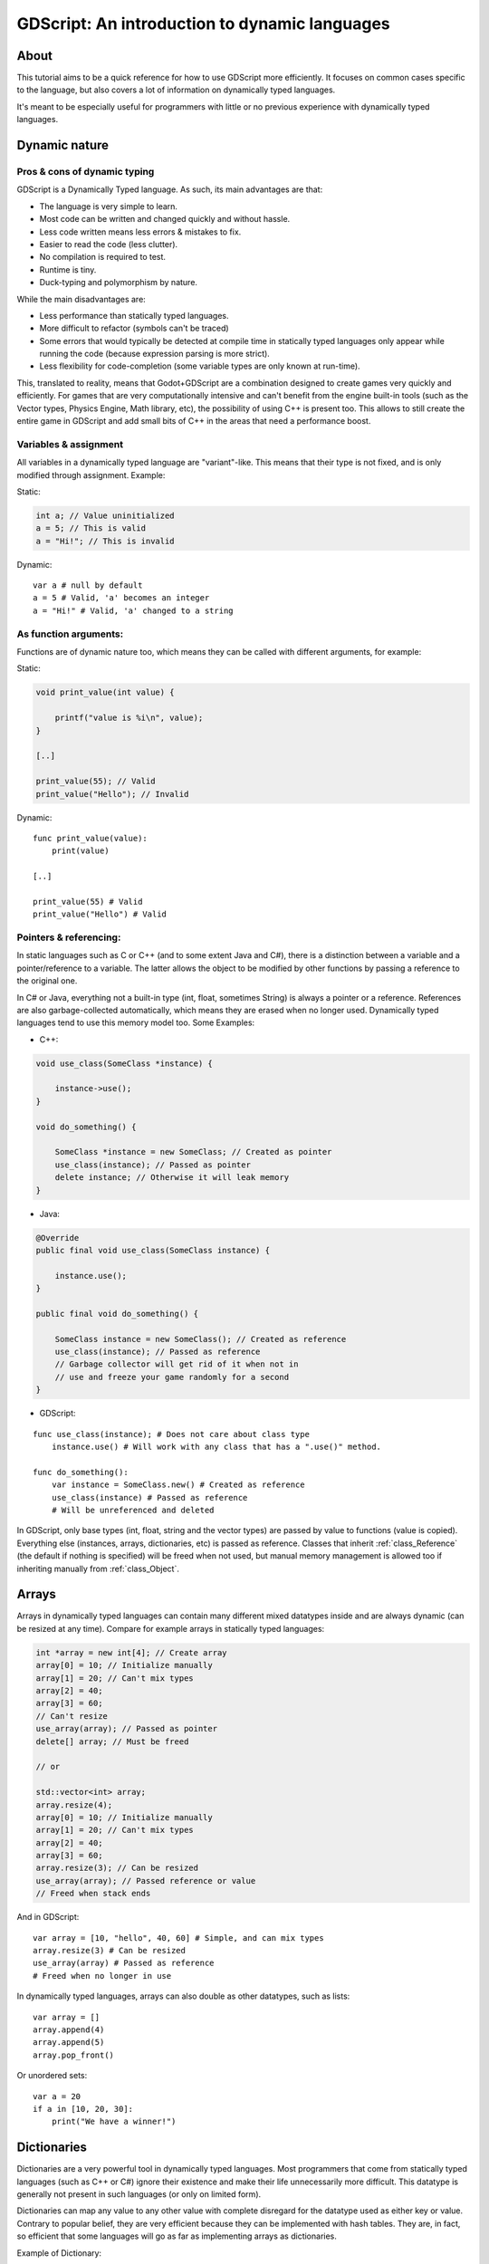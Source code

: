 .. _doc_gdscript_more_efficiently:

GDScript: An introduction to dynamic languages
==============================================

About
-----

This tutorial aims to be a quick reference for how to use GDScript more
efficiently. It focuses on common cases specific to the language, but
also covers a lot of information on dynamically typed languages.

It's meant to be especially useful for programmers with little or no previous 
experience with dynamically typed languages.

Dynamic nature
--------------

Pros & cons of dynamic typing
~~~~~~~~~~~~~~~~~~~~~~~~~~~~~

GDScript is a Dynamically Typed language. As such, its main advantages
are that:

-  The language is very simple to learn.
-  Most code can be written and changed quickly and without hassle.
-  Less code written means less errors & mistakes to fix.
-  Easier to read the code (less clutter).
-  No compilation is required to test.
-  Runtime is tiny.
-  Duck-typing and polymorphism by nature.

While the main disadvantages are:

-  Less performance than statically typed languages.
-  More difficult to refactor (symbols can't be traced)
-  Some errors that would typically be detected at compile time in
   statically typed languages only appear while running the code
   (because expression parsing is more strict).
-  Less flexibility for code-completion (some variable types are only
   known at run-time).

This, translated to reality, means that Godot+GDScript are a combination
designed to create games very quickly and efficiently. For games that are very
computationally intensive and can't benefit from the engine built-in
tools (such as the Vector types, Physics Engine, Math library, etc), the
possibility of using C++ is present too. This allows to still create the
entire game in GDScript and add small bits of C++ in the areas that need
a performance boost.

Variables & assignment
~~~~~~~~~~~~~~~~~~~~~~

All variables in a dynamically typed language are "variant"-like. This
means that their type is not fixed, and is only modified through
assignment. Example:

Static:

.. code:: cpp

    int a; // Value uninitialized
    a = 5; // This is valid
    a = "Hi!"; // This is invalid

Dynamic:

::

    var a # null by default
    a = 5 # Valid, 'a' becomes an integer
    a = "Hi!" # Valid, 'a' changed to a string

As function arguments:
~~~~~~~~~~~~~~~~~~~~~~

Functions are of dynamic nature too, which means they can be called with
different arguments, for example:

Static:

.. code:: cpp

    void print_value(int value) {

        printf("value is %i\n", value);
    }

    [..]

    print_value(55); // Valid
    print_value("Hello"); // Invalid

Dynamic:

::

    func print_value(value):
        print(value)

    [..]

    print_value(55) # Valid
    print_value("Hello") # Valid

Pointers & referencing:
~~~~~~~~~~~~~~~~~~~~~~~

In static languages such as C or C++ (and to some extent Java and C#),
there is a distinction between a variable and a pointer/reference to a
variable. The latter allows the object to be modified by other functions
by passing a reference to the original one.

In C# or Java, everything not a built-in type (int, float, sometimes
String) is always a pointer or a reference. References are also
garbage-collected automatically, which means they are erased when no
longer used. Dynamically typed languages tend to use this memory model
too. Some Examples:

-  C++:

.. code:: cpp

    void use_class(SomeClass *instance) {

        instance->use();
    }

    void do_something() {

        SomeClass *instance = new SomeClass; // Created as pointer
        use_class(instance); // Passed as pointer
        delete instance; // Otherwise it will leak memory
    }

-  Java:

.. code:: java

    @Override
    public final void use_class(SomeClass instance) {

        instance.use();
    }

    public final void do_something() {

        SomeClass instance = new SomeClass(); // Created as reference
        use_class(instance); // Passed as reference
        // Garbage collector will get rid of it when not in 
        // use and freeze your game randomly for a second
    }

-  GDScript:

::

    func use_class(instance); # Does not care about class type
        instance.use() # Will work with any class that has a ".use()" method.

    func do_something():
        var instance = SomeClass.new() # Created as reference
        use_class(instance) # Passed as reference
        # Will be unreferenced and deleted

In GDScript, only base types (int, float, string and the vector types)
are passed by value to functions (value is copied). Everything else
(instances, arrays, dictionaries, etc) is passed as reference. Classes
that inherit :ref:`class_Reference` (the default if nothing is specified)
will be freed when not used, but manual memory management is allowed too
if inheriting manually from :ref:`class_Object`.

Arrays
------

Arrays in dynamically typed languages can contain many different mixed
datatypes inside and are always dynamic (can be resized at any time).
Compare for example arrays in statically typed languages:

.. code:: cpp

    int *array = new int[4]; // Create array
    array[0] = 10; // Initialize manually
    array[1] = 20; // Can't mix types
    array[2] = 40;
    array[3] = 60;
    // Can't resize
    use_array(array); // Passed as pointer
    delete[] array; // Must be freed

    // or

    std::vector<int> array;
    array.resize(4);
    array[0] = 10; // Initialize manually
    array[1] = 20; // Can't mix types
    array[2] = 40;
    array[3] = 60;
    array.resize(3); // Can be resized
    use_array(array); // Passed reference or value
    // Freed when stack ends

And in GDScript:

::

    var array = [10, "hello", 40, 60] # Simple, and can mix types
    array.resize(3) # Can be resized
    use_array(array) # Passed as reference
    # Freed when no longer in use

In dynamically typed languages, arrays can also double as other
datatypes, such as lists:

::

    var array = []
    array.append(4)
    array.append(5)
    array.pop_front()

Or unordered sets:

::

    var a = 20
    if a in [10, 20, 30]:
        print("We have a winner!")

Dictionaries
------------

Dictionaries are a very powerful tool in dynamically typed languages.
Most programmers that come from statically typed languages (such as C++
or C#) ignore their existence and make their life unnecessarily more
difficult. This datatype is generally not present in such languages (or
only on limited form).

Dictionaries can map any value to any other value with complete
disregard for the datatype used as either key or value. Contrary to
popular belief, they are very efficient because they can be implemented
with hash tables. They are, in fact, so efficient that some languages
will go as far as implementing arrays as dictionaries.

Example of Dictionary:

::

    var d = {"name": "John", "age": 22} # Simple syntax
    print("Name: ", d["name"], " Age: ", d["age"])

Dictionaries are also dynamic, keys can be added or removed at any point
at little cost:

::

    d["mother"] = "Rebecca" # Addition
    d["age"] = 11 # Modification
    d.erase("name") # Removal

In most cases, two-dimensional arrays can often be implemented more
easily with dictionaries. Here's a simple battleship game example:

::

    # Battleship game

    const SHIP = 0
    const SHIP_HIT = 1
    const WATER_HIT = 2

    var board = {}

    func initialize():
        board[Vector(1, 1)] = SHIP
        board[Vector(1, 2)] = SHIP
        board[Vector(1, 3)] = SHIP

    func missile(pos):
        if pos in board: # Something at that pos
            if board[pos] == SHIP: # There was a ship! hit it
                board[pos] = SHIP_HIT
            else: 
                print("Already hit here!") # Hey dude you already hit here
        else: # Nothing, mark as water
            board[pos] = WATER_HIT

    func game():
        initialize()
        missile(Vector2(1, 1))
        missile(Vector2(5, 8))
        missile(Vector2(2, 3))

Dictionaries can also be used as data markup or quick structures. While
GDScript dictionaries resemble python dictionaries, it also supports Lua
style syntax and indexing, which makes it very useful for writing initial
states and quick structs:

::

    # Same example, lua-style support.
    # This syntax is a lot more readable and usable

    var d = {
        name = "John",
        age = 22
    }

    print("Name: ", d.name, " Age: ", d.age) # Used "." based indexing

    # Indexing

    d["mother"] = "Rebecca"
    d.mother = "Caroline" # This would work too to create a new key

For & while
-----------

Iterating in some statically typed languages can be quite complex:

.. code:: cpp

    const char* strings = new const char*[50];

    [..]

    for (int i = 0; i < 50; i++)
    {

        printf("Value: %s\n", i, strings[i]);
    }

    // Even in STL:

    for (std::list<std::string>::const_iterator it = strings.begin(); it != strings.end(); it++) {

        std::cout << *it << std::endl;
    }

This is usually greatly simplified in dynamically typed languages:

::

    for s in strings:
        print(s)

Container datatypes (arrays and dictionaries) are iterable. Dictionaries
allow iterating the keys:

::

    for key in dict:
        print(key, " -> ", dict[key])

Iterating with indices is also possible:

::

    for i in range(strings.size()):
        print(strings[i])

The range() function can take 3 arguments:

::

    range(n) # Will go from 0 to n-1
    range(b, n) # Will go from b to n-1
    range(b, n, s) # Will go from b to n-1, in steps of s

Some examples:

.. code:: cpp

    for (int i = 0; i < 10; i++) {}

    for (int i = 5; i < 10; i++) {}

    for (int i = 5; i < 10; i += 2) {}

Translate to:

::

    for i in range(10):
        pass

    for i in range(5, 10):
        pass

    for i in range(5, 10, 2):
        pass

And backwards looping is done through a negative counter:

::

    for (int i = 10; i > 0; i--) {}

Becomes:

::

    for i in range(10, 0, -1):
        pass

While
-----

while() loops are the same everywhere:

::

    var i = 0

    while i < strings.size():
        print(strings[i])
        i += 1

Custom iterators
----------------
You can create custom iterators in case the default ones don't quite meet your
needs by overriding the Variant class's ``_iter_init``, ``_iter_next``, and ``_iter_get``
functions in your script. An example implementation of a forward iterator follows:

::

    class FwdIterator:
        var start, curr, end, increment

        func _init(start, stop, inc):
            self.start = start
            self.curr = start
            self.end = stop
            self.increment = inc

        func is_done():
            return (curr < end)

        func do_step():
            curr += increment
            return is_done()

        func _iter_init(arg):
            curr = start
            return is_done()

        func _iter_next(arg):
            return do_step()

        func _iter_get(arg):
            return curr

And it can be used like any other iterator:

::

    var itr = FwdIterator.new(0, 6, 2)
    for i in itr:
        print(i) # Will print 0, 2, and 4

Make sure to reset the state of the iterator in ``_iter_init``, otherwise nested
for-loops that use custom iterators will not work as expected.

Duck typing
-----------

One of the most difficult concepts to grasp when moving from a
statically typed language to a dynamic one is duck typing. Duck typing
makes overall code design much simpler and straightforward to write, but
it's not obvious how it works.

As an example, imagine a situation where a big rock is falling down a
tunnel, smashing everything on its way. The code for the rock, in a
statically typed language would be something like:

.. code:: cpp

    void BigRollingRock::on_object_hit(Smashable *entity) {

        entity->smash();
    }

This way, everything that can be smashed by a rock would have to
inherit Smashable. If a character, enemy, piece of furniture, small rock
were all smashable, they would need to inherit from the class Smashable,
possibly requiring multiple inheritance. If multiple inheritance was
undesired, then they would have to inherit a common class like Entity.
Yet, it would not be very elegant to add a virtual method ``smash()`` to
Entity only if a few of them can be smashed.

With dynamically typed languages, this is not a problem. Duck typing
makes sure you only have to define a ``smash()`` function where required
and that's it. No need to consider inheritance, base classes, etc.

::

    func _on_object_hit(object):
        object.smash()

And that's it. If the object that hit the big rock has a smash() method,
it will be called. No need for inheritance or polymorphism. Dynamically
typed languages only care about the instance having the desired method
or member, not what it inherits or the class type. The definition of
Duck Typing should make this clearer:

*"When I see a bird that walks like a duck and swims like a duck and
quacks like a duck, I call that bird a duck"*

In this case, it translates to:

*"If the object can be smashed, don't care what it is, just smash it."*

Yes, we should call it Hulk typing instead.

It's possible that the object being hit doesn't have a smash() function.
Some dynamically typed languages simply ignore a method call when it
doesn't exist (like Objective C), but GDScript is more strict, so
checking if the function exists is desirable:

::

    func _on_object_hit(object):
        if object.has_method("smash"):
            object.smash()

Then, simply define that method and anything the rock touches can be
smashed.
